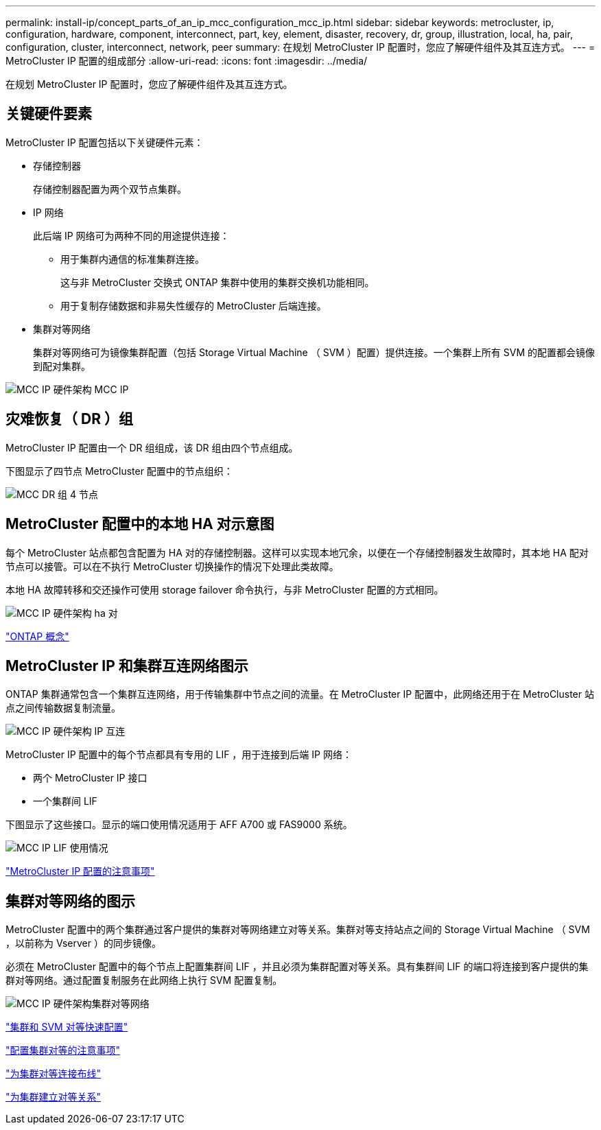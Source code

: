 ---
permalink: install-ip/concept_parts_of_an_ip_mcc_configuration_mcc_ip.html 
sidebar: sidebar 
keywords: metrocluster, ip, configuration, hardware, component, interconnect, part, key, element, disaster, recovery, dr, group, illustration, local, ha, pair, configuration, cluster, interconnect, network, peer 
summary: 在规划 MetroCluster IP 配置时，您应了解硬件组件及其互连方式。 
---
= MetroCluster IP 配置的组成部分
:allow-uri-read: 
:icons: font
:imagesdir: ../media/


[role="lead"]
在规划 MetroCluster IP 配置时，您应了解硬件组件及其互连方式。



== 关键硬件要素

MetroCluster IP 配置包括以下关键硬件元素：

* 存储控制器
+
存储控制器配置为两个双节点集群。

* IP 网络
+
此后端 IP 网络可为两种不同的用途提供连接：

+
** 用于集群内通信的标准集群连接。
+
这与非 MetroCluster 交换式 ONTAP 集群中使用的集群交换机功能相同。

** 用于复制存储数据和非易失性缓存的 MetroCluster 后端连接。


* 集群对等网络
+
集群对等网络可为镜像集群配置（包括 Storage Virtual Machine （ SVM ）配置）提供连接。一个集群上所有 SVM 的配置都会镜像到配对集群。



image::../media/mcc_ip_hardware_architecture_mcc_ip.gif[MCC IP 硬件架构 MCC IP]



== 灾难恢复（ DR ）组

MetroCluster IP 配置由一个 DR 组组成，该 DR 组由四个节点组成。

下图显示了四节点 MetroCluster 配置中的节点组织：

image::../media/mcc_dr_groups_4_node.gif[MCC DR 组 4 节点]



== MetroCluster 配置中的本地 HA 对示意图

每个 MetroCluster 站点都包含配置为 HA 对的存储控制器。这样可以实现本地冗余，以便在一个存储控制器发生故障时，其本地 HA 配对节点可以接管。可以在不执行 MetroCluster 切换操作的情况下处理此类故障。

本地 HA 故障转移和交还操作可使用 storage failover 命令执行，与非 MetroCluster 配置的方式相同。

image::../media/mcc_ip_hardware_architecture_ha_pairs.gif[MCC IP 硬件架构 ha 对]

https://docs.netapp.com/ontap-9/topic/com.netapp.doc.dot-cm-concepts/home.html["ONTAP 概念"]



== MetroCluster IP 和集群互连网络图示

ONTAP 集群通常包含一个集群互连网络，用于传输集群中节点之间的流量。在 MetroCluster IP 配置中，此网络还用于在 MetroCluster 站点之间传输数据复制流量。

image::../media/mcc_ip_hardware_architecture_ip_interconnect.png[MCC IP 硬件架构 IP 互连]

MetroCluster IP 配置中的每个节点都具有专用的 LIF ，用于连接到后端 IP 网络：

* 两个 MetroCluster IP 接口
* 一个集群间 LIF


下图显示了这些接口。显示的端口使用情况适用于 AFF A700 或 FAS9000 系统。

image::../media/mcc_ip_lif_usage.gif[MCC IP LIF 使用情况]

link:concept_considerations_mcip.html["MetroCluster IP 配置的注意事项"]



== 集群对等网络的图示

MetroCluster 配置中的两个集群通过客户提供的集群对等网络建立对等关系。集群对等支持站点之间的 Storage Virtual Machine （ SVM ，以前称为 Vserver ）的同步镜像。

必须在 MetroCluster 配置中的每个节点上配置集群间 LIF ，并且必须为集群配置对等关系。具有集群间 LIF 的端口将连接到客户提供的集群对等网络。通过配置复制服务在此网络上执行 SVM 配置复制。

image::../media/mcc_ip_hardware_architecture_cluster_peering_network.gif[MCC IP 硬件架构集群对等网络]

http://docs.netapp.com/ontap-9/topic/com.netapp.doc.exp-clus-peer/home.html["集群和 SVM 对等快速配置"]

link:concept_considerations_peering.html["配置集群对等的注意事项"]

link:task_cable_other_connections.html["为集群对等连接布线"]

link:task_sw_config_configure_clusters.html#peering-the-clusters["为集群建立对等关系"]
